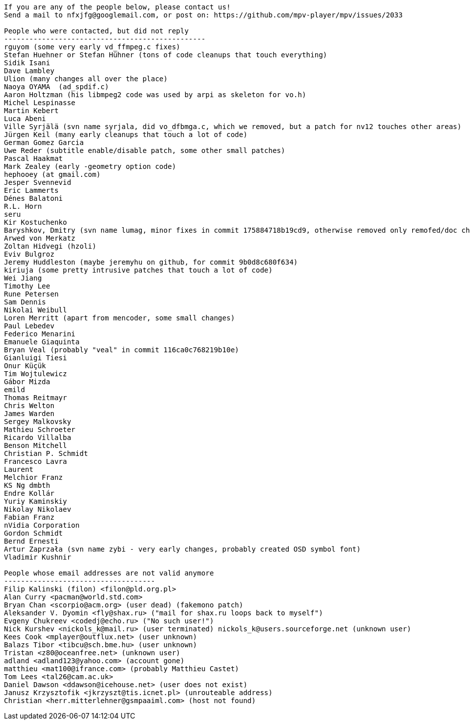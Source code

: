----

If you are any of the people below, please contact us!
Send a mail to nfxjfg@googlemail.com, or post on: https://github.com/mpv-player/mpv/issues/2033

People who were contacted, but did not reply
------------------------------------------------
rguyom (some very early vd_ffmpeg.c fixes)
Stefan Huehner or Stefan Hühner (tons of code cleanups that touch everything)
Sidik Isani
Dave Lambley
Ulion (many changes all over the place)
Naoya OYAMA  (ad_spdif.c)
Aaron Holtzman (his libmpeg2 code was used by arpi as skeleton for vo.h)
Michel Lespinasse
Martin Kebert
Luca Abeni
Ville Syrjälä (svn name syrjala, did vo_dfbmga.c, which we removed, but a patch for nv12 touches other areas)
Jürgen Keil (many early cleanups that touch a lot of code)
German Gomez Garcia
Uwe Reder (subtitle enable/disable patch, some other small patches)
Pascal Haakmat
Mark Zealey (early -geometry option code)
hephooey (at gmail.com)
Jesper Svennevid
Eric Lammerts
Dénes Balatoni
R.L. Horn
seru
Kir Kostuchenko
Baryshkov, Dmitry (svn name lumag, minor fixes in commit 175884718b19cd9, otherwise removed only remofed/doc changes)
Arwed von Merkatz
Zoltan Hidvegi (hzoli)
Eviv Bulgroz
Jeremy Huddleston (maybe jeremyhu on github, for commit 9b0d8c680f634)
kiriuja (some pretty intrusive patches that touch a lot of code)
Wei Jiang
Timothy Lee
Rune Petersen
Sam Dennis
Nikolai Weibull
Loren Merritt (apart from mencoder, some small changes)
Paul Lebedev
Federico Menarini
Emanuele Giaquinta
Bryan Veal (probably "veal" in commit 116ca0c768219b10e)
Gianluigi Tiesi
Onur Küçük
Tim Wojtulewicz
Gábor Mizda
emild
Thomas Reitmayr
Chris Welton
James Warden
Sergey Malkovsky
Mathieu Schroeter
Ricardo Villalba
Benson Mitchell
Christian P. Schmidt
Francesco Lavra
Laurent
Melchior Franz
KS Ng dmbth
Endre Kollár
Yuriy Kaminskiy
Nikolay Nikolaev
Fabian Franz
nVidia Corporation
Gordon Schmidt
Bernd Ernesti
Artur Zaprzała (svn name zybi - very early changes, probably created OSD symbol font)
Vladimir Kushnir

People whose email addresses are not valid anymore
------------------------------------
Filip Kalinski (filon) <filon@pld.org.pl>
Alan Curry <pacman@world.std.com>
Bryan Chan <scorpio@acm.org> (user dead) (fakemono patch)
Aleksander V. Dyomin <fly@shax.ru> ("mail for shax.ru loops back to myself")
Evgeny Chukreev <codedj@echo.ru> ("No such user!")
Nick Kurshev <nickols_k@mail.ru> (user terminated) nickols_k@users.sourceforge.net (unknown user)
Kees Cook <mplayer@outflux.net> (user unknown)
Balazs Tibor <tibcu@sch.bme.hu> (user unknown)
Tristan <z80@oceanfree.net> (unknown user)
adland <adland123@yahoo.com> (account gone)
matthieu <mat100@ifrance.com> (probably Matthieu Castet)
Tom Lees <tal26@cam.ac.uk>
Daniel Dawson <ddawson@icehouse.net> (user does not exist)
Janusz Krzysztofik <jkrzyszt@tis.icnet.pl> (unrouteable address)
Christian <herr.mitterlehner@gsmpaaiml.com> (host not found)
